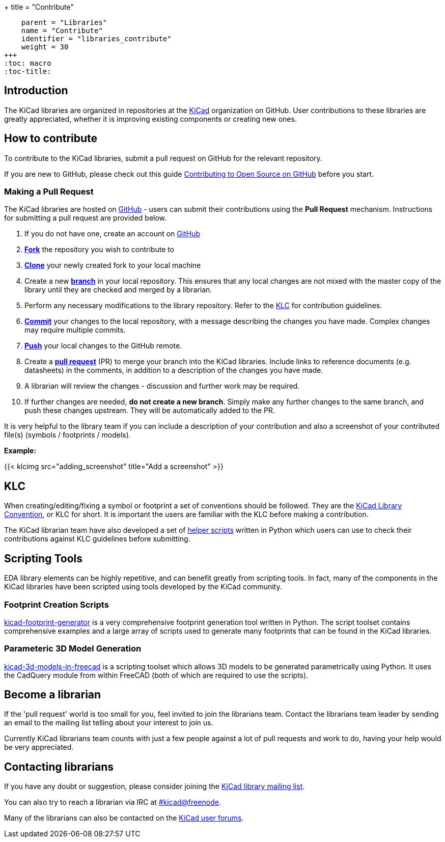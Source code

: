 +++
title = "Contribute"
[menu.main]
    parent = "Libraries"
    name = "Contribute"
    identifier = "libraries_contribute"
    weight = 30
+++
:toc: macro
:toc-title:

toc::[]

== Introduction

The KiCad libraries are organized in repositories at the https://github.com/KiCad/[KiCad] organization on GitHub. User contributions to these libraries are greatly appreciated, whether it is improving existing components or creating new ones.

== How to contribute

To contribute to the KiCad libraries, submit a pull request on GitHub for
the relevant repository.

If you are new to GitHub, please check out this guide
https://guides.github.com/activities/contributing-to-open-source[Contributing to Open Source on GitHub]
before you start.

=== Making a Pull Request

The KiCad libraries are hosted on https://github.com/kicad[GitHub] - users can submit their contributions using the *Pull Request* mechanism. Instructions for submitting a pull request are provided below.

. If you do not have one, create an account on https://github.com/join[GitHub]
. link:https://help.github.com/articles/fork-a-repo[**Fork**] the repository you wish to contribute to
. link:https://help.github.com/articles/fetching-a-remote[**Clone**] your newly created fork to your local machine
. Create a new link:https://help.github.com/articles/github-glossary/#branch[**branch**] in your local repository. This ensures that any local changes are not mixed with the master copy of the library until they are checked and merged by a librarian.
. Perform any necessary modifications to the library repository. Refer to the link:/libraries/klc[KLC] for contribution guidelines.
. link:https://help.github.com/articles/github-glossary/#commit[**Commit**] your changes to the local repository, with a message describing the changes you have made. Complex changes may require multiple commits.
. link:https://help.github.com/articles/github-glossary/#push[**Push**] your local changes to the GitHub remote.
. Create a link:https://help.github.com/articles/using-pull-requests[**pull request**] (PR) to merge your branch into the KiCad libraries. Include links to reference documents (e.g. datasheets) in the comments, in addition to a description of the changes you have made.
. A librarian will review the changes - discussion and further work may be required.
. If further changes are needed, *do not create a new branch*. Simply make any further changes to the same branch, and push these changes upstream. They will be automatically added to the PR.

It is very helpful to the library team if you can include a description of your contribution and also a screenshot of your contributed file(s) (symbols / footprints / models).

**Example:**

{{< klcimg src="adding_screenshot" title="Add a screenshot" >}}

== KLC

When creating/editing/fixing a symbol or footprint a set of conventions should be followed. They are the link:/libraries/klc/[KiCad Library Convention],
or KLC for short. It is important the users are familiar with the KLC before making a contribution.

The KiCad librarian team have also developed a set of link:https://github.com/kicad/kicad-library-utils[helper scripts] written in Python which users can use to check their contributions against KLC guidelines before submitting.

== Scripting Tools

EDA library elements can be highly repetitive, and can benefit greatly from scripting tools. In fact, many of the components in the KiCad libraries have been scripted using tools developed by the KiCad community.

=== Footprint Creation Scripts

link:https://github.com/pointhi/kicad-footprint-generator[kicad-footprint-generator] is a very comprehensive footprint generation tool written in Python. The script toolset contains comprehensive examples and a large array of scripts used to generate many footprints that can be found in the KiCad libraries.

=== Parameteric 3D Model Generation

link:https://github.com/easyw/kicad-3d-models-in-freecad[kicad-3d-models-in-freecad] is a scripting toolset which allows 3D models to be generated parametrically using Python. It uses the CadQuery module from within FreeCAD (both of which are required to use the scripts).

== Become a librarian

If the 'pull request' world is too small for you, feel invited to join the librarians
team. Contact the librarians team leader by sending an email to the mailing list telling
about your interest to join us.

Currently KiCad librarians team counts with just a few people against a lot of pull requests
and work to do, having your help would be very appreciated.

== Contacting librarians

If you have any doubt or suggestion, please consider joining the
link:https://launchpad.net/~kicad-lib-committers[KiCad library mailing list].

You can also try to reach a librarian via IRC at irc://irc.freenode.net/#kicad[#kicad@freenode].

Many of the librarians can also be contacted on the link:https://forum.kicad.info/[KiCad user forums].
